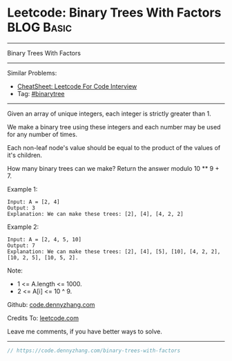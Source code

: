 * Leetcode: Binary Trees With Factors                            :BLOG:Basic:
#+STARTUP: showeverything
#+OPTIONS: toc:nil \n:t ^:nil creator:nil d:nil
:PROPERTIES:
:type:     binarytree, redo
:END:
---------------------------------------------------------------------
Binary Trees With Factors
---------------------------------------------------------------------
#+BEGIN_HTML
<a href="https://github.com/dennyzhang/code.dennyzhang.com/tree/master/problems/binary-trees-with-factors"><img align="right" width="200" height="183" src="https://www.dennyzhang.com/wp-content/uploads/denny/watermark/github.png" /></a>
#+END_HTML
Similar Problems:
- [[https://cheatsheet.dennyzhang.com/cheatsheet-leetcode-A4][CheatSheet: Leetcode For Code Interview]]
- Tag: [[https://code.dennyzhang.com/review-binarytree][#binarytree]]
---------------------------------------------------------------------
Given an array of unique integers, each integer is strictly greater than 1.

We make a binary tree using these integers and each number may be used for any number of times.

Each non-leaf node's value should be equal to the product of the values of it's children.

How many binary trees can we make?  Return the answer modulo 10 ** 9 + 7.

Example 1:
#+BEGIN_EXAMPLE
Input: A = [2, 4]
Output: 3
Explanation: We can make these trees: [2], [4], [4, 2, 2]
#+END_EXAMPLE

Example 2:
#+BEGIN_EXAMPLE
Input: A = [2, 4, 5, 10]
Output: 7
Explanation: We can make these trees: [2], [4], [5], [10], [4, 2, 2], [10, 2, 5], [10, 5, 2].
#+END_EXAMPLE

Note:

- 1 <= A.length <= 1000.
- 2 <= A[i] <= 10 ^ 9.

Github: [[https://github.com/dennyzhang/code.dennyzhang.com/tree/master/problems/binary-trees-with-factors][code.dennyzhang.com]]

Credits To: [[https://leetcode.com/problems/binary-trees-with-factors/description/][leetcode.com]]

Leave me comments, if you have better ways to solve.
---------------------------------------------------------------------

#+BEGIN_SRC go
// https://code.dennyzhang.com/binary-trees-with-factors

#+END_SRC

#+BEGIN_HTML
<div style="overflow: hidden;">
<div style="float: left; padding: 5px"> <a href="https://www.linkedin.com/in/dennyzhang001"><img src="https://www.dennyzhang.com/wp-content/uploads/sns/linkedin.png" alt="linkedin" /></a></div>
<div style="float: left; padding: 5px"><a href="https://github.com/dennyzhang"><img src="https://www.dennyzhang.com/wp-content/uploads/sns/github.png" alt="github" /></a></div>
<div style="float: left; padding: 5px"><a href="https://www.dennyzhang.com/slack" target="_blank" rel="nofollow"><img src="https://www.dennyzhang.com/wp-content/uploads/sns/slack.png" alt="slack"/></a></div>
</div>
#+END_HTML

